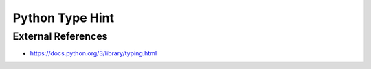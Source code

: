 Python Type Hint
================

External References
-------------------
* https://docs.python.org/3/library/typing.html
